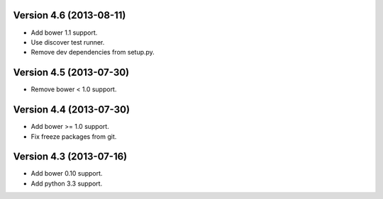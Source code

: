 Version 4.6 (2013-08-11)
======================================================

* Add bower 1.1 support.
* Use discover test runner.
* Remove dev dependencies from setup.py.

Version 4.5 (2013-07-30)
======================================================

* Remove bower < 1.0 support.

Version 4.4 (2013-07-30)
======================================================

* Add bower >= 1.0 support.
* Fix freeze packages from git.

Version 4.3 (2013-07-16)
======================================================

* Add bower 0.10 support.
* Add python 3.3 support.
